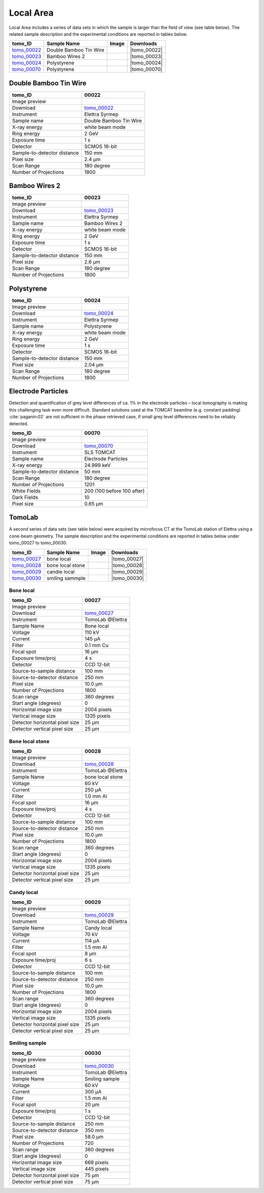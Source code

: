 Local Area
----------

Local Area includes a series of data sets in which the sample is larger than the field of view (see table below). The related sample description and the experimental conditions are reported in tables below. 


+------------------------------------+------------------------------+-----------+-------------------------+
|           tomo_ID                  | Sample Name                  |   Image   |       Downloads         |     
+====================================+==============================+===========+=========================+ 
|      tomo_00022_                   | Double Bamboo Tin Wire       |  |00022|  |      |tomo_00022|       |
+------------------------------------+------------------------------+-----------+-------------------------+ 
|      tomo_00023_                   | Bamboo Wires 2               |  |00023|  |      |tomo_00023|       |
+------------------------------------+------------------------------+-----------+-------------------------+ 
|      tomo_00024_                   | Polystyrene                  |  |00024|  |      |tomo_00024|       |
+------------------------------------+------------------------------+-----------+-------------------------+ 
|      tomo_00070_                   | Polystyrene                  |  |00070|  |      |tomo_00070|       |
+------------------------------------+------------------------------+-----------+-------------------------+ 

.. |tomo_00022| replace:: :download:`rec_script.py <../../../docs/demo/rec_tomo_00022.py>`
.. |tomo_00023| replace:: :download:`rec_script.py <../../../docs/demo/rec_tomo_00004.py>`
.. |tomo_00024| replace:: :download:`rec_script.py <../../../docs/demo/rec_tomo_00004.py>`
.. |tomo_00070| replace:: :download:`rec_script.py <../../../docs/demo/rec_tomo_00070.py>`

.. _tomo_00022: https://www.globus.org/app/transfer?origin_id=e133a81a-6d04-11e5-ba46-22000b92c6ec&origin_path=%2Ftomobank%2Ftomo_00022%2F/
.. _tomo_00023: https://www.globus.org/app/transfer?origin_id=e133a81a-6d04-11e5-ba46-22000b92c6ec&origin_path=%2Ftomobank%2Ftomo_00023%2F/
.. _tomo_00024: https://www.globus.org/app/transfer?origin_id=e133a81a-6d04-11e5-ba46-22000b92c6ec&origin_path=%2Ftomobank%2Ftomo_00024%2F/
.. _tomo_00070: https://www.globus.org/app/transfer?origin_id=e133a81a-6d04-11e5-ba46-22000b92c6ec&origin_path=%2Ftomobank%2Ftomo_00070%2F/

.. |00022| image:: ../img/tomo_00022.png
    :width: 20pt
    :height: 20pt

.. |00023| image:: ../img/tomo_00023.png
    :width: 20pt
    :height: 20pt

.. |00024| image:: ../img/tomo_00024.png
    :width: 20pt
    :height: 20pt

.. |00070| image:: ../img/tomo_00070.png
    :width: 20pt
    :height: 20pt

Double Bamboo Tin Wire
~~~~~~~~~~~~~~~~~~~~~~

+-----------------------------------------+----------------------------+
|             tomo_ID                     |   00022                    |  
+=========================================+============================+
|             Image preview               |  |00022|                   |  
+-----------------------------------------+----------------------------+
|             Download                    |   tomo_00022_              |  
+-----------------------------------------+----------------------------+
|             Instrument                  |   Elettra Syrmep           |  
+-----------------------------------------+----------------------------+
|             Sample name                 |   Double Bamboo Tin Wire   |  
+-----------------------------------------+----------------------------+
|             X-ray energy                |   white beam mode          |  
+-----------------------------------------+----------------------------+
|             Ring energy                 |   2 GeV                    |  
+-----------------------------------------+----------------------------+
|             Exposure time               |   1 s                      |  
+-----------------------------------------+----------------------------+
|             Detector                    |   SCMOS 16-bit             |  
+-----------------------------------------+----------------------------+
|             Sample-to-detector distance |   150 mm                   |  
+-----------------------------------------+----------------------------+
|             Pixel size                  |   2.4 µm                   |  
+-----------------------------------------+----------------------------+
|             Scan Range                  |   180 degree               |
+-----------------------------------------+----------------------------+
|             Number of Projections       |   1800                     |
+-----------------------------------------+----------------------------+

Bamboo Wires 2
~~~~~~~~~~~~~~

+-----------------------------------------+----------------------------+
|             tomo_ID                     |   00023                    |  
+=========================================+============================+
|             Image preview               |  |00023|                   |  
+-----------------------------------------+----------------------------+
|             Download                    |   tomo_00023_              |  
+-----------------------------------------+----------------------------+
|             Instrument                  |   Elettra Syrmep           |  
+-----------------------------------------+----------------------------+
|             Sample name                 |   Bamboo Wires 2           |  
+-----------------------------------------+----------------------------+
|             X-ray energy                |   white beam mode          |  
+-----------------------------------------+----------------------------+
|             Ring energy                 |   2 GeV                    |  
+-----------------------------------------+----------------------------+
|             Exposure time               |   1 s                      |  
+-----------------------------------------+----------------------------+
|             Detector                    |   SCMOS 16-bit             |  
+-----------------------------------------+----------------------------+
|             Sample-to-detector distance |   150 mm                   |  
+-----------------------------------------+----------------------------+
|             Pixel size                  |   2.6 µm                   |  
+-----------------------------------------+----------------------------+
|             Scan Range                  |   180 degree               |
+-----------------------------------------+----------------------------+
|             Number of Projections       |   1800                     |
+-----------------------------------------+----------------------------+


Polystyrene
~~~~~~~~~~~

+-----------------------------------------+----------------------------+
|             tomo_ID                     |   00024                    |  
+=========================================+============================+
|             Image preview               |  |00024|                   |  
+-----------------------------------------+----------------------------+
|             Download                    |   tomo_00024_              |  
+-----------------------------------------+----------------------------+
|             Instrument                  |   Elettra Syrmep           |  
+-----------------------------------------+----------------------------+
|             Sample name                 |   Polystyrene              |  
+-----------------------------------------+----------------------------+
|             X-ray energy                |   white beam mode          |  
+-----------------------------------------+----------------------------+
|             Ring energy                 |   2 GeV                    |  
+-----------------------------------------+----------------------------+
|             Exposure time               |   1 s                      |  
+-----------------------------------------+----------------------------+
|             Detector                    |   SCMOS 16-bit             |  
+-----------------------------------------+----------------------------+
|             Sample-to-detector distance |   150 mm                   |  
+-----------------------------------------+----------------------------+
|             Pixel size                  |   2.04 µm                  |  
+-----------------------------------------+----------------------------+
|             Scan Range                  |   180 degree               |
+-----------------------------------------+----------------------------+
|             Number of Projections       |   1800                     |
+-----------------------------------------+----------------------------+

Electrode Particles
~~~~~~~~~~~~~~~~~~~

Detection and quantification of grey level differences of ca. 1% in the electrode particles – local
tomography is making this challenging task even more difficult. Standard solutions used at the
TOMCAT beamline (e.g. constant padding) :cite:`paganin:02` are not sufficient in the phase retrieved case, if small grey
level differences need to be reliably detected.

+-----------------------------------------+----------------------------+
|             tomo_ID                     | 00070                      |  
+=========================================+============================+
|             Image preview               | |00070|                    |  
+-----------------------------------------+----------------------------+
|             Download                    | tomo_00070_                |  
+-----------------------------------------+----------------------------+
|             Instrument                  | SLS TOMCAT                 |  
+-----------------------------------------+----------------------------+
|             Sample name                 | Electrode Particles        |  
+-----------------------------------------+----------------------------+
|             X-ray energy                | 24.999 keV                 |  
+-----------------------------------------+----------------------------+
|             Sample-to-detector distance | 50 mm                      |  
+-----------------------------------------+----------------------------+
|             Scan Range                  | 180 degree                 |
+-----------------------------------------+----------------------------+
|             Number of Projections       | 1201                       |
+-----------------------------------------+----------------------------+
|             White Fields                | 200 (100 before 100 after) | 
+-----------------------------------------+----------------------------+
|             Dark Fields                 | 10                         |  
+-----------------------------------------+----------------------------+
|             Pixel size                  | 0.65 µm                    |  
+-----------------------------------------+----------------------------+

TomoLab
~~~~~~~

A second series of data sets (see table below) were acquired by microfocus CT at the TomoLab station of Elettra using a cone-beam geometry. The sample description and the experimental conditions are reported in tables below under tomo_00027 to tomo_00030.

.. |tomo_00027| replace:: :download:`rec_script.py <../../../docs/demo/rec_tomo_00004.py>`
.. |tomo_00028| replace:: :download:`rec_script.py <../../../docs/demo/rec_tomo_00004.py>`
.. |tomo_00029| replace:: :download:`rec_script.py <../../../docs/demo/rec_tomo_00004.py>`
.. |tomo_00030| replace:: :download:`rec_script.py <../../../docs/demo/rec_tomo_00004.py>`

.. _tomo_00027: https://www.globus.org/app/transfer?origin_id=e133a81a-6d04-11e5-ba46-22000b92c6ec&origin_path=%2Ftomobank%2Ftomo_00027%2F/
.. _tomo_00028: https://www.globus.org/app/transfer?origin_id=e133a81a-6d04-11e5-ba46-22000b92c6ec&origin_path=%2Ftomobank%2Ftomo_00028%2F/
.. _tomo_00029: https://www.globus.org/app/transfer?origin_id=e133a81a-6d04-11e5-ba46-22000b92c6ec&origin_path=%2Ftomobank%2Ftomo_00029%2F/
.. _tomo_00030: https://www.globus.org/app/transfer?origin_id=e133a81a-6d04-11e5-ba46-22000b92c6ec&origin_path=%2Ftomobank%2Ftomo_00030%2F/

.. |00027| image:: ../img/tomo_00001.png
    :width: 20pt
    :height: 20pt

.. |00028| image:: ../img/tomo_00001.png
    :width: 20pt
    :height: 20pt

.. |00029| image:: ../img/tomo_00001.png
    :width: 20pt
    :height: 20pt

.. |00030| image:: ../img/tomo_00001.png
    :width: 20pt
    :height: 20pt


+------------------------------------+------------------------------+-----------+-------------------------+
|           tomo_ID                  | Sample Name                  |   Image   |       Downloads         |
+====================================+==============================+===========+=========================+
|      tomo_00027_                   | bone local                   |  |00027|  |      |tomo_00027|       |
+------------------------------------+------------------------------+-----------+-------------------------+
|      tomo_00028_                   | bone local stone             |  |00028|  |      |tomo_00028|       |
+------------------------------------+------------------------------+-----------+-------------------------+
|      tomo_00029_                   | candie local                 |  |00029|  |      |tomo_00029|       |
+------------------------------------+------------------------------+-----------+-------------------------+
|      tomo_00030_                   | smiling sammple              |  |00030|  |      |tomo_00030|       |
+------------------------------------+------------------------------+-----------+-------------------------+


Bone  local
___________

+------------------------------------+------------------------------+
|    tomo_ID                         |      00027                   |
+====================================+==============================+
|    Image preview                   |      |00027|                 |  
+------------------------------------+------------------------------+
|    Download                        |      tomo_00027_             |  
+------------------------------------+------------------------------+
|    Instrument                      |      TomoLab @Elettra        |
+------------------------------------+------------------------------+
|    Sample Name                     |      Bone  local             |
+------------------------------------+------------------------------+
|    Voltage                         |      110 kV                  |
+------------------------------------+------------------------------+
|    Current                         |      145 µA                  |
+------------------------------------+------------------------------+
|    Filter                          |      0.1 mm Cu               |
+------------------------------------+------------------------------+
|    Focal spot                      |      16 µm                   |
+------------------------------------+------------------------------+
|    Exposure time/proj              |      4 s                     |
+------------------------------------+------------------------------+
|    Detector                        |      CCD 12-bit              |
+------------------------------------+------------------------------+
|    Source-to-sample distance       |      100 mm                  |
+------------------------------------+------------------------------+
|    Source-to-detector distance     |      250 mm                  |
+------------------------------------+------------------------------+
|    Pixel size                      |      10.0 µm                 |
+------------------------------------+------------------------------+
|    Number of Projections           |      1800                    |
+------------------------------------+------------------------------+
|    Scan range                      |      360 degrees             |
+------------------------------------+------------------------------+
|    Start angle (degrees)           |      0                       |
+------------------------------------+------------------------------+
|    Horizontal image size           |      2004 pixels             |
+------------------------------------+------------------------------+
|    Vertical image size             |      1335 pixels             |
+------------------------------------+------------------------------+
|    Detector horizontal pixel size  |      25 µm                   |
+------------------------------------+------------------------------+
|    Detector vertical pixel size    |      25 µm                   |
+------------------------------------+------------------------------+

Bone  local  stone
__________________

+------------------------------------+------------------------------+
|    tomo_ID                         |      00028                   |
+====================================+==============================+
|    Image preview                   |      |00028|                 |  
+------------------------------------+------------------------------+
|    Download                        |      tomo_00028_             |  
+------------------------------------+------------------------------+
|    Instrument                      |      TomoLab @Elettra        |
+------------------------------------+------------------------------+
|    Sample Name                     |      bone  local  stone      |
+------------------------------------+------------------------------+
|    Voltage                         |      60 kV                   |
+------------------------------------+------------------------------+
|    Current                         |      250 µA                  |
+------------------------------------+------------------------------+
|    Filter                          |      1.0 mm Al               |
+------------------------------------+------------------------------+
|    Focal spot                      |      16 µm                   |
+------------------------------------+------------------------------+
|    Exposure time/proj              |      4 s                     |
+------------------------------------+------------------------------+
|    Detector                        |      CCD 12-bit              |
+------------------------------------+------------------------------+
|    Source-to-sample distance       |      100 mm                  |
+------------------------------------+------------------------------+
|    Source-to-detector distance     |      250 mm                  |
+------------------------------------+------------------------------+
|    Pixel size                      |      10.0 µm                 |
+------------------------------------+------------------------------+
|    Number of Projections           |      1800                    |
+------------------------------------+------------------------------+
|    Scan range                      |      360 degrees             |
+------------------------------------+------------------------------+
|    Start angle (degrees)           |      0                       |
+------------------------------------+------------------------------+
|    Horizontal image size           |      2004 pixels             |
+------------------------------------+------------------------------+
|    Vertical image size             |      1335 pixels             |
+------------------------------------+------------------------------+
|    Detector horizontal pixel size  |      25 µm                   |
+------------------------------------+------------------------------+
|    Detector vertical pixel size    |      25 µm                   |
+------------------------------------+------------------------------+

Candy  local
____________

+------------------------------------+------------------------------+
|    tomo_ID                         |      00029                   |
+====================================+==============================+
|    Image preview                   |      |00029|                 |  
+------------------------------------+------------------------------+
|    Download                        |      tomo_00029_             |  
+------------------------------------+------------------------------+
|    Instrument                      |      TomoLab @Elettra        |
+------------------------------------+------------------------------+
|    Sample Name                     |      Candy  local            |
+------------------------------------+------------------------------+
|    Voltage                         |      70 kV                   |
+------------------------------------+------------------------------+
|    Current                         |      114 µA                  |
+------------------------------------+------------------------------+
|    Filter                          |      1.5 mm Al               |
+------------------------------------+------------------------------+
|    Focal spot                      |      8 µm                    |
+------------------------------------+------------------------------+
|    Exposure time/proj              |      6 s                     |
+------------------------------------+------------------------------+
|    Detector                        |      CCD 12-bit              |
+------------------------------------+------------------------------+
|    Source-to-sample distance       |      100 mm                  |
+------------------------------------+------------------------------+
|    Source-to-detector distance     |      250 mm                  |
+------------------------------------+------------------------------+
|    Pixel size                      |      10.0 µm                 |
+------------------------------------+------------------------------+
|    Number of Projections           |      1800                    |
+------------------------------------+------------------------------+
|    Scan range                      |      360 degrees             |
+------------------------------------+------------------------------+
|    Start angle (degrees)           |      0                       |
+------------------------------------+------------------------------+
|    Horizontal image size           |      2004 pixels             |
+------------------------------------+------------------------------+
|    Vertical image size             |      1335 pixels             |
+------------------------------------+------------------------------+
|    Detector horizontal pixel size  |      25 µm                   |
+------------------------------------+------------------------------+
|    Detector vertical pixel size    |      25 µm                   |
+------------------------------------+------------------------------+

Smiling  sample
_______________

+------------------------------------+------------------------------+
|    tomo_ID                         |      00030                   |
+====================================+==============================+
|    Image preview                   |      |00030|                 |  
+------------------------------------+------------------------------+
|    Download                        |      tomo_00030_             |  
+------------------------------------+------------------------------+
|    Instrument                      |      TomoLab @Elettra        |
+------------------------------------+------------------------------+
|    Sample Name                     |      Smiling  sample         |
+------------------------------------+------------------------------+
|    Voltage                         |      60 kV                   |
+------------------------------------+------------------------------+
|    Current                         |      300 µA                  |
+------------------------------------+------------------------------+
|    Filter                          |      1.5 mm Al               |
+------------------------------------+------------------------------+
|    Focal spot                      |      20 µm                   |
+------------------------------------+------------------------------+
|    Exposure time/proj              |      1 s                     |
+------------------------------------+------------------------------+
|    Detector                        |      CCD 12-bit              |
+------------------------------------+------------------------------+
|    Source-to-sample distance       |      250 mm                  |
+------------------------------------+------------------------------+
|    Source-to-detector distance     |      350 mm                  |
+------------------------------------+------------------------------+
|    Pixel size                      |      58.0 µm                 |
+------------------------------------+------------------------------+
|    Number of Projections           |      720                     |
+------------------------------------+------------------------------+
|    Scan range                      |      360 degrees             |
+------------------------------------+------------------------------+
|    Start angle (degrees)           |      0                       |
+------------------------------------+------------------------------+
|    Horizontal image size           |      668 pixels              |
+------------------------------------+------------------------------+
|    Vertical image size             |      445 pixels              |
+------------------------------------+------------------------------+
|    Detector horizontal pixel size  |      75 µm                   |
+------------------------------------+------------------------------+
|    Detector vertical pixel size    |      75 µm                   |
+------------------------------------+------------------------------+

